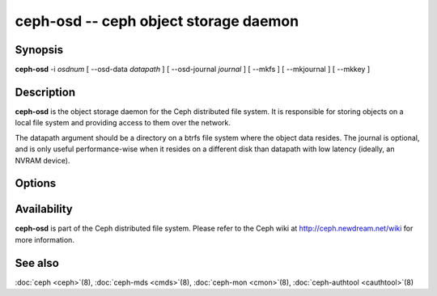 ====================================
 ceph-osd -- ceph object storage daemon
====================================

.. program:: ceph-osd

Synopsis
========

| **ceph-osd** -i *osdnum* [ --osd-data *datapath* ] [ --osd-journal
  *journal* ] [ --mkfs ] [ --mkjournal ] [ --mkkey ]


Description
===========

**ceph-osd** is the object storage daemon for the Ceph distributed file
system. It is responsible for storing objects on a local file system
and providing access to them over the network.

The datapath argument should be a directory on a btrfs file system
where the object data resides. The journal is optional, and is only
useful performance-wise when it resides on a different disk than
datapath with low latency (ideally, an NVRAM device).


Options
=======

.. option:: -f, --foreground

   Foreground: do not daemonize after startup (run in foreground). Do
   not generate a pid file. Useful when run via :doc:`ceph-run <ceph-run>`\(8).

.. option:: -d

   Debug mode: like ``-f``, but also send all log output to stderr.

.. option:: --osd-data osddata

   Use object store at *osddata*.

.. option:: --osd-journal journal

   Journal updates to *journal*.

.. option:: --mkfs

   Create an empty object repository. Normally invoked by
   :doc:`mkcephfs <mkcephfs>`\(8). This also initializes the journal
   (if one is defined).

.. option:: --mkkey

   Generate a new secret key. This is normally used in combination
   with ``--mkfs`` as it is more convenient than generating a key by
   hand with :doc:`cauthtool <cauthtool>`\(8).

.. option:: --mkjournal

   Create a new journal file to match an existing object repository.
   This is useful if the journal device or file is wiped out due to a
   disk or file system failure.

.. option:: --flush-journal

   Flush the journal to permanent store. This runs in the foreground
   so you know when it's completed. This can be useful if you want to
   resize the journal or need to otherwise destroy it: this guarantees
   you won't lose data.

.. option:: -c ceph.conf, --conf=ceph.conf

   Use *ceph.conf* configuration file instead of the default
   ``/etc/ceph/ceph.conf`` for runtime configuration options.

.. option:: -m monaddress[:port]

   Connect to specified monitor (instead of looking through
   ``ceph.conf``).


Availability
============

**ceph-osd** is part of the Ceph distributed file system. Please refer to
the Ceph wiki at http://ceph.newdream.net/wiki for more information.

See also
========

:doc:`ceph <ceph>`\(8),
:doc:`ceph-mds <cmds>`\(8),
:doc:`ceph-mon <cmon>`\(8),
:doc:`ceph-authtool <cauthtool>`\(8)
